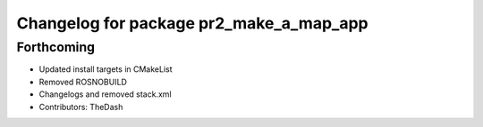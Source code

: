 ^^^^^^^^^^^^^^^^^^^^^^^^^^^^^^^^^^^^^^^^
Changelog for package pr2_make_a_map_app
^^^^^^^^^^^^^^^^^^^^^^^^^^^^^^^^^^^^^^^^

Forthcoming
-----------
* Updated install targets in CMakeList
* Removed ROSNOBUILD
* Changelogs and removed stack.xml
* Contributors: TheDash
